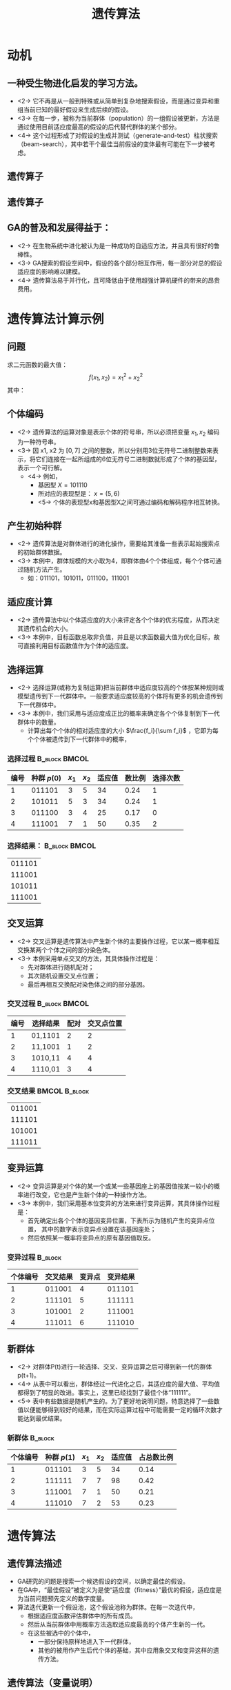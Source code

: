  # +LaTeX_CLASS: article
#+LATEX_HEADER: \usepackage{etex}
#+LATEX_HEADER: \usepackage{amsmath}
 # +LATEX_HEADER: \usepackage[usenames]{color}
#+LATEX_HEADER: \usepackage{pstricks}
#+LATEX_HEADER: \usepackage{pgfplots}
#+LATEX_HEADER: \usepackage{tikz}
#+LATEX_HEADER: \usepackage[europeanresistors,americaninductors]{circuitikz}
#+LATEX_HEADER: \usepackage{colortbl}
#+LATEX_HEADER: \usepackage{yfonts}
#+LATEX_HEADER: \usetikzlibrary{shapes,arrows}
#+LATEX_HEADER: \usetikzlibrary{positioning}
#+LATEX_HEADER: \usetikzlibrary{arrows,shapes}
#+LATEX_HEADER: \usetikzlibrary{intersections}
#+LATEX_HEADER: \usetikzlibrary{calc,patterns,decorations.pathmorphing,decorations.markings}
#+LATEX_HEADER: \usepackage[BoldFont,SlantFont,CJKchecksingle]{xeCJK}
#+LATEX_HEADER: \setCJKmainfont[BoldFont=Evermore Hei]{Evermore Kai}
#+LATEX_HEADER: \setCJKmonofont{Evermore Kai}
 # +LATEX_HEADER: \xeCJKsetup{CJKglue=\hspace{0pt plus .08 \baselineskip }}
#+LATEX_HEADER: \usepackage{pst-node}
#+LATEX_HEADER: \usepackage{pst-plot}
#+LATEX_HEADER: \psset{unit=5mm}

#+startup: beamer
#+LaTeX_CLASS: beamer
# +LaTeX_CLASS_OPTIONS: [bigger]
 # +latex_header: \usepackage{beamerarticle}
# +latex_header: \mode<beamer>{\usetheme{JuanLesPins}}
#+latex_header: \mode<beamer>{\usetheme{Frankfurt}}
#+latex_header: \mode<beamer>{\usecolortheme{dove}}
#+latex_header: \mode<article>{\hypersetup{colorlinks=true,pdfborder={0 0 0}}}

#+TITLE:  遗传算法
#+AUTHOR:    
#+EMAIL:
#+DATE:
#+DESCRIPTION:
#+KEYWORDS:
#+LANGUAGE:  en
#+OPTIONS:   H:3 num:t toc:t \n:nil @:t ::t |:t ^:{} -:t f:t *:t <:t
#+OPTIONS:   TeX:t LaTeX:t skip:nil d:nil todo:t pri:nil tags:not-in-toc
#+INFOJS_OPT: view:nil toc:nil ltoc:t mouse:underline buttons:0 path:http://orgmode.org/org-info.js
#+EXPORT_SELECT_TAGS: export
#+EXPORT_EXCLUDE_TAGS: noexport
#+LINK_UP:   
#+LINK_HOME: 
#+XSLT:
#+latex_header: \AtBeginSection[]{\begin{frame}<beamer>\frametitle{Topic}\tableofcontents[currentsection]\end{frame}}

#+latex_header:\setbeamercovered{transparent}
#+BEAMER_FRAME_LEVEL: 2
#+COLUMNS: %40ITEM %10BEAMER_env(Env) %9BEAMER_envargs(Env Args) %4BEAMER_col(Col) %10BEAMER_extra(Extra)









* 动机

** 一种受生物进化启发的学习方法。
- <2-> 它不再是从一般到特殊或从简单到复杂地搜索假设，而是通过变异和重组当前已知的最好假设来生成后续的假设。
- <3-> 在每一步，被称为当前群体（population）的一组假设被更新，方法是通过使用目前适应度最高的假设的后代替代群体的某个部分。
- <4-> 这个过程形成了对假设的生成并测试（generate-and-test）柱状搜索（beam-search），其中若干个最佳当前假设的变体最有可能在下一步被考虑。

** 遗传算子
# #+begin_latex
# \renewcommand\figurename{图}  
# #+end_latex

# +CAPTION:    交叉
# +LABEL:      fig:ditaaex
\center
#+ATTR_LATEX: width=0.8\textwidth 
[[./image/cross_over_genes_Figure_17_02_01.jpg]]


** 遗传算子

# #+CAPTION:    变异
\center
#+Center:
#+ATTR_LaTeX: width=0.8\textwidth
[[./image/crossover_mutation.png]]


** GA的普及和发展得益于：
- <2-> 在生物系统中进化被认为是一种成功的自适应方法，并且具有很好的鲁棒性。
- <3-> GA搜索的假设空间中，假设的各个部分相互作用，每一部分对总的假设适应度的影响难以建模。
- <4-> 遗传算法易于并行化，且可降低由于使用超强计算机硬件的带来的昂贵费用。

* 遗传算法计算示例
\mode<article>{为更好地理解遗传算法的运算过程，下面用手工计算来简单地模拟遗传算法的各个主要执行步骤。}
** 问题
    求二元函数的最大值：
\[ f(x_1,x_2) =x_1^2+x_2^2 \]
其中：
\begin{align*}
   x_1 &\in \{1,2,3,4,5,6,7\} \\
   x_2 &\in \{1,2,3,4,5,6,7\} 
\end{align*}

** 个体编码
- <2-> 遗传算法的运算对象是表示个体的符号串，所以必须把变量 $x_1,x_2$ 编码为一种符号串。
- <3-> 因 x1, x2 为 $[0,7]$ 之间的整数，所以分别用3位无符号二进制整数来表示，将它们连接在一起所组成的6位无符号二进制数就形成了个体的基因型，表示一个可行解。
  -  <4-> 例如，
       - 基因型  $X=101110$ 
       - 所对应的表现型是： $x=(5,6)$ 
       - <5-> 个体的表现型x和基因型X之间可通过编码和解码程序相互转换。

** 产生初始种群
- <2-> 遗传算法是对群体进行的进化操作，需要给其淮备一些表示起始搜索点的初始群体数据。
- <3-> 本例中，群体规模的大小取为4，即群体由4个个体组成，每个个体可通过随机方法产生。
   - 如：011101，101011，011100，111001
         
** 适应度计算
- <2-> 遗传算法中以个体适应度的大小来评定各个个体的优劣程度，从而决定其遗传机会的大小。
- <3-> 本例中，目标函数总取非负值，并且是以求函数最大值为优化目标，故可直接利用目标函数值作为个体的适应度。

** 选择运算
-  <2-> 选择运算(或称为复制运算)把当前群体中适应度较高的个体按某种规则或模型遗传到下一代群体中。一般要求适应度较高的个体将有更多的机会遗传到下一代群体中。                   
-  <3-> 本例中，我们采用与适应度成正比的概率来确定各个个体复制到下一代群体中的数量。
          -  计算出每个个体的相对适应度的大小 $\frac{f_i}{\sum f_i}$ ，它即为每个个体被遗传到下一代群体中的概率，
#         -  先计算出群体中所有个体的适应度的总和  $\sum f_i , ( i=1,2,\cdots,M)$ 
#         -  每个概率值组成一个区域，全部概率值之和为1；
#         -  最后再产生一个0到1之间的随机数，依据该随机数出现在上述哪一个概率区域内来确定各个个体被选中的次数。
*** 选择过程						      :B_block:BMCOL:
    :PROPERTIES:
    :BEAMER_env: block
    :BEAMER_col: 0.9
    :BEAMER_envargs: <4->
    :END:
| 编号 | 种群 $p(0)$ | $x_1$ | $x_2$ | 适应值 | 数比例 | 选择次数 |
|------+-------------+-------+-------+--------+--------+----------|
|    1 |      011101 |     3 |     5 |     34 |   0.24 |        1 |
|    2 |      101011 |     5 |     3 |     34 |   0.24 |        1 |
|    3 |      011100 |     3 |     4 |     25 |   0.17 |        0 |
|    4 |      111001 |     7 |     1 |     50 |   0.35 |        2 |

*** 选择结果：						      :B_block:BMCOL:
    :PROPERTIES:
    :BEAMER_env: block
    :BEAMER_col: 0.15
    :BEAMER_envargs: <5->
    :END:
| 011101 |
| 111001 |
| 101011 |
| 111001 |


**  交叉运算
   - <2-> 交叉运算是遗传算法中产生新个体的主要操作过程，它以某一概率相互交换某两个个体之间的部分染色体。
   - <3-> 本例采用单点交叉的方法，其具体操作过程是：
       - 先对群体进行随机配对；
       - 其次随机设置交叉点位置；
       - 最后再相互交换配对染色体之间的部分基因。
*** 交叉过程						      :B_block:BMCOL:
    :PROPERTIES:
    :BEAMER_env: block
    :BEAMER_col: 0.8
    :BEAMER_envargs: <4->
    :END:
| 编号 | 选择结果 | 配对 | 交叉点位置 |
|------+----------+------+------------|
|    1 | 01,1101  |    2 |          2 |
|    2 | 11,1001  |    1 |          2 |
|    3 | 1010,11  |    4 |          4 |
|    4 | 1110,01  |    3 |          4 |

*** 交叉结果						      :BMCOL:B_block:
    :PROPERTIES:
    :BEAMER_col: 0.15
    :BEAMER_env: block
    :BEAMER_envargs: <5->
    :END:
|011001|
|111101|
|101001|
|111011|

** 变异运算
   - <2-> 变异运算是对个体的某一个或某一些基因座上的基因值按某一较小的概率进行改变，它也是产生新个体的一种操作方法。
   - <3-> 本例中，我们采用基本位变异的方法来进行变异运算，其具体操作过程是：
        - 首先确定出各个个体的基因变异位置，下表所示为随机产生的变异点位置，
          其中的数字表示变异点设置在该基因座处；
        - 然后依照某一概率将变异点的原有基因值取反。
*** 变异过程							    :B_block:
    :PROPERTIES:
    :BEAMER_env: block
    :BEAMER_envargs: <4->
    :END:
| 个体编号 | 交叉结果 | 变异点 | 变异结果 |
|----------+----------+--------+----------|
|        1 |   011001 |      4 |   011101 |
|        2 |   111101 |      5 |   111111 |
|        3 |   101001 |      2 |   111001 |
|        4 |   111011 |      6 |   111010 |

** 新群体

- <2-> 对群体P(t)进行一轮选择、交叉、变异运算之后可得到新一代的群体p(t+1)。
- <4-> 从表中可以看出，群体经过一代进化之后，其适应度的最大值、平均值都得到了明显的改进。事实上，这里已经找到了最佳个体“111111”。       
- <5-> 表中有些数据是随机产生的。为了更好地说明问题，特意选择了一些数值以便能够得到较好的结果，而在实际运算过程中可能需要一定的循环次数才能达到最优结果。

*** 新群体							    :B_block:
    :PROPERTIES:
    :BEAMER_env: block
    :BEAMER_envargs: <3->
    :END:
| 个体编号 | 种群 $p(1)$ | $x_1$ | $x_2$ | 适应值 | 占总数比例 |
|----------+-------------+-------+-------+--------+------------|
|        1 |      011101 |     3 |     5 |     34 |       0.14 |
|        2 |      111111 |     7 |     7 |     98 |       0.42 |
|        3 |      111001 |     7 |     1 |     50 |       0.21 |
|        4 |      111010 |     7 |     2 |     53 |       0.23 |



* 遗传算法
** 遗传算法描述
- GA研究的问题是搜索一个候选假设的空间，以确定最佳的假设。
- 在GA中，“最佳假设”被定义为是使“适应度（fitness）”最优的假设，适应度是为当前问题预先定义的数字度量。
- 算法迭代更新一个假设池，这个假设池称为群体。在每一次迭代中，
   - 根据适应度函数评估群体中的所有成员。
   - 然后从当前群体中用概率方法选取适应度最高的个体产生新的一代。
   - 在这些被选中的个体中，
       - 一部分保持原样地进入下一代群体，
       - 其他的被用作产生后代个体的基础，其中应用象交叉和变异这样的遗传方法。

** 遗传算法（变量说明）
- $Fitness$ ：适应度评分函数，为给定假设赋予一个评估得分。
- $Fitness\_threshold$ ：指定终止判据的阈值。
- $p$ ：群体中包含的假设数量。
- $r$ ：每一步中通过交叉取代群体成员的比例。
- $m$ ：变异率。

** 遗传算法（算法流程）
GA( $Fitness, Fitness\_threshold, p, r, m$ )
- 初始化群体：$P \leftarrow$  随机产生 $p$ 个假设
- 评估：对于 $P$ 中的每一个 $h$ ，计算 $Fitness(h)$
- 当 $\displaystyle \max_{h}[Fitness(h)]} < Fitness\_threshold$ ，产生新的一代 $P_S$ ：
      - 选择：用概率方法选择 $P$ 的 $(1-r)p$ 个成员加入 $P_S$ 。从 $P$ 中选择假设 $h_i$ 的概率 $\Pr(h_i)$ 通过下面公式计算：
          $$\Pr(h_{i}) = \frac{Fitness(h_{i})}{\sum_{j=1}^{p} Fitness(h_{j})}$$
      - 交叉：根据上面给出的 $\Pr(h_i)$ ，从 $P$ 中按概率选择 $\frac{r \cdot p}{2}$ 对假设。
         对于每一对假设 $\langle h_{1}, h_{2} \rangle$ 应用交叉算子产生两个后代。把所有的后代加入 $P_S$ 。
      - 变异：使用均匀的概率从 $P_S$ 中按比例 $m$ 选取成员。对于选出的每个成员，在它的表示中随机选择一个位取反。
      - 更新： $P \leftarrow P_{s}$ 。
      - 评估：对于 $P$ 中的每一个 $h$ 计算 $Fitness(h)$
- 从 $P$ 中返回适应度最高的假设。

** 表示假设

$$(Outlook = Overcast \lor Rain) \land (Wind = Strong)$$

表示为

| $Outlook$ | $Wind$ |
|       011 |     10 |


$$\mbox{IF\ \ } Wind = Strong \mbox{\ \ \ THEN\ \ } PlayTennis=yes$$

表示为


| $Outlook$ | $Wind$ | $PlayTennis$ |
|       111 |     10 |           10 |


** 遗传算子
[[./image/ga-recomb.png]]

** 适应度函数
适应度函数定义了候选假设的排名准则，并且是以概率方法选择下一代群体的准则。
- 如果任务是学习分类的规则，那么适应度函数中会有一项用来评价每个规则对训练样例集合的分类精度。
- 适应度函数中也可能包含其他的准则，
    - 例如规则的复杂度和一般性（generality）。
- 当位串被解释为复杂的过程时（例如，当位串表示一系列规则，这些规则要被链接在一起控制一个机器人设备），
适应度函数可以测量生成的过程总体性能而不是单个规则的性能。

** 假设选择
- 适应度比例选择（Fitness proportionate selection）
    \[ \Pr(h_{i}) = \frac{Fitness(h_{i})}{\sum_{j=1}^{p} Fitness(h_{j})} \]
    (易导致拥挤( *crowding* ))
- 锦标赛选择（Tournament selection）
   - 按均匀分布随机选取两个假设 $h_1, h_2$
   - 按事先定义的概率 $p$, 选择适应度较高的假设。按 $1-p$ 选择适应度较低的假设
- 排序选择（Rank selection）
   - 将当前群体的所有假设按适应度排序
   - 选择某假设的概率与此假设的排名成比例

* 示例
** GABIL [DeJong et al. 1993]
- 学习以命题规则的析取集合表示的布尔概念
- 适应度（ *Fitness* ）
  \[ Fitness(h) = (correct(h))^2 \]
- 表示假设（ *Representation* ）
   \[\mbox{IF  } a_{1} = T \land a_{2}=F \mbox{\ THEN\ } c = T 
   \mbox{; \ IF  } a_{2} = T  \mbox{\  THEN\  } c = F  \]
    表示为
     | $a_{1}$ | $a_{2}$ | $c$ |   | $a_{1}$ | $a_{2}$ | $c$ |
     |      10 |      01 |   1 |   |      11 |      10 |   0 |
- 遗传算子
  - 编码规则集位串长度可变
  - 产生的位串表示良定义的（well-defined）规则集

** 可变长度位串交叉操作(Crossover with Variable-Length Bitstrings)

- 交叉前
    |          | $a_{1}$ | $a_{2}$ | $c$ |   | $a_{1}$ | $a_{2}$ | $c$ |
    | $h_{1}:$ |      10 |      01 |   1 |   |      11 |      10 |   0 |
    | $h_{2}:$ |      01 |      11 |   0 |   |      10 |      01 |   0 |
- 选择 $h_1$ 的交叉点, 如， 位于第1, 第8位后
- 限制 $h_2$ 中的交叉点 以产生良定义的位串, 如, $\langle 1,3 \rangle$ , $\langle 1,8 \rangle$ , $\langle 6,8 \rangle$ .
  若选择 $\langle 1,3 \rangle$, 结果为
    |          | $a_{1}$ | $a_{2}$ | $c$ |
    | $h_{3}:$ |      11 |      10 |   0 |
  和
    |          | $a_{1}$ | $a_{2}$ | $c$ |   | $a_{1}$ | $a_{2}$ | $c$ |   | $a_{1}$ | $a_{2}$ | $c$ |
    | $h_{4}:$ |      00 |      01 |   1 |   |      11 |      11 |   0 |   |      10 |      01 |   0 |

** GABIL 扩展

- 增加两个新的遗传算子
    - AddAlternative
        - 泛化对某个特定属性的约束，方法是把这个属性对应的子串中的一个0改为1。
        - 例如，如果一个属性的约束使用串10010表示，那么这个算子可能把它改为10110。这个算子在每一代群体中对选定的成员按照0.01的概率应用。
    - DropCondition，
        - 采用一种更加极端的泛化措施，把一个特定属性的所有位都替换为1。
        - 这个算子相当于通过完全撤销属性约束来泛化规则，它按照概率0.60在每一代中应用。
- 对假设的位串表示进行了扩展，使其包含另外两位以决定是否可以对该假设应用这两个算子。
    | $a_{1}$ | $a_{2}$ | $c$ |   | $a_{1}$ | $a_{2}$ | $c$ | \ | $AA$ | $DC$ |
    |      01 |      11 |   0 |   |      10 |      01 |   0 | \ |    1 |    0 |

** GABIL Results

对人为设计的12个问题平均性能：
- GABIL达到了92.1%的平均泛化精度，
- GABIL扩展算法（with $AA$ and $DC$ operators）: 达到了95.2%的平均泛化精度
- 符号规则/树学习方法 C4.5，ID5R , AQ14 的性能是在91.2%到96.6%之间。

* 假设空间搜索
** 模式 （Schemas ）

是否能用数学的方法刻画GA中群体随时间进化的过程？

- 一个模式是由若干0、1和*组成的任意串。
- “*”表示一个不关心的位
- 例如模式0*10表示的位串集合中只包含0010和0110。

** 模式理论

根据每个模式的实例数量来刻画GA中群体的进化。
- $\bar{f}(t) =$  群体中所有个体在时间 $t$ 的平均适应度
- $\hat{u}(s,t) =$  群体中模式 $s$ 的实例在时间 $t$ 的平均适应度
- $m(s, t)$ 表示群体中的模式 $s$ 在时间 $t$ （也就是在第 $t$ 代）的实例数量。
- 模式理论根据m(s, t)和模式、群体及GA参数的其他属性，来描述 $m(s, t+1)$ 的期望值。

** 考虑选择算子
- 单次选中 $h$ 的概率为：
       \begin{eqnarray}
       \Pr(h) & = & \frac{f(h)}{\sum_{i=1}^{n} f(h_i)} \nonumber \\
       & = & \frac{f(h)}{n \bar{f}(t)} \nonumber
       \end{eqnarray}
- 单次选中 $s$ 的实例的概率为：
       \begin{eqnarray}
       \Pr(h \in s) & = & \sum_{h\in s \cap p_{t}} \frac{f(h)}{n \bar{f}(t)} \nonumber \\
        & = & \frac{\hat{u}(s,t)}{n \bar{f}(t)}m(s,t)  \nonumber
       \end{eqnarray}
- $n$ 次选择后 $s$ 的实例的期望数量
       \begin{eqnarray}
       E[m(s,t+1)] & = & \frac{\hat{u}(s,t)}{\bar{f}(t)}m(s,t)  \nonumber
       \end{eqnarray}

** 模式定理(Schema Theorem)

\[E[m(s,t+1)] \geq \frac{\hat{u}(s,t)}{\bar{f}(t)}m(s,t) \left(1 -
p_{c}\frac{d(s)}{l-1}\right) (1 - p_{m})^{o(s)} \]

- $m(s,t) =$  模式 $s$ 在 时间 $t$ 的实例数
- $\bar{f}(t) =$ 在时间 $t$ 的群体适应度
- $\hat{u}(s,t) =$  在 时间 $t$ 模式 $s$ 的实例平均适应度
- $p_c =$ 单点交叉算子概率
- $p_m =$ 变异概率
- $l =$ 个体位串长度
- $o(s)=$  $s$ 中确定位的个数，(不包括 ``*'')
- $d(s) =$  模式 $s$ 中最左边的确定位和最右边的确定位间的距离

* 遗传编程（Genetic Programming ）
** 程序的种群表示为树
*** 解析树 							      :BMCOL:
    :PROPERTIES:
    :BEAMER_col: 0.3
    :END:
GP操作的程序一般被表示为程序的解析（parse）树。每个函数调用被表示为树的一个节点，函数的参数通过它的子结点给出。

*** $\sin(x) + \sqrt{x^{2} + y}$ 				      :BMCOL:
    :PROPERTIES:
    :BEAMER_col: 0.7
    :END:

#+ATTR_LATEX： width=0.5\textwidth
[[./image/gp-rep.png]]


** 解析树交叉							    :B_block:
#+ATTR_LATEX: width=0.7\textwidth
[[./image/gp-crossover.png]]

** Block Problem

[[./image/gp-blocks.png]]
Goal: spell UNIVERSAL

** 端点参数（Terminals）:
- CS (``current stack'') = name of the top block on stack, or $F$.
- TB (``top correct block'') = name of topmost correct block on stack
- NN (``next necessary'') = name of the next block needed above TB in the stack

** 原始函数（Primitive functions）:
-  (MS $x$): (``move to stack''), if block $x$ is on the table, moves $x$ to the
    top of the stack and returns the value $T$.  Otherwise, does nothing and
    returns the value $F$.
-  (MT $x$): (``move to table''), if block $x$ is somewhere in the stack, moves
    the block at the top of the stack to the table and returns the value $T$.
    Otherwise, returns $F$.
-  (EQ $x \ y$): (``equal''), returns $T$ if $x$ equals $y$, and returns $F$
    otherwise.
-  (NOT $x$): returns $T$ if $x=F$, else returns $F$
-  (DU $x \ y$): (``do until'') executes the expression $x$ repeatedly
    until expression $y$ returns the value $T$
 
** Learned Program

- Trained to fit 166 test problems
- Using population of 300 programs, found this after 10 generations:
#+begin_src lisp
  (EQ (DU (MT CS) (NOT CS)) (DU (MS NN)(NOT NN)))
#+end_src

** Genetic Programming

- More interesting example: design electronic filter circuits 
- Individuals are programs that transform begining circuit to final
  circuit, by adding/subtracting components and connections
- Use population of 640,000, run on 64 node parallel processor
- Discovers circuits competitive with best human designs

** GP for Classifying Images

-  Teller and Veloso(1997)
-  Fitness:
   based on coverage and accuracy
-  Representation:
  - Primitives include Add, Sub, Mult, Div, Not, Max, Min, Read, Write, 
    If-Then-Else, Either, Pixel, Least, Most, Ave, Variance,Difference, Mini, Library
  - Mini refers to a local subroutine that is separately co-evolved Library 
    refers to a global library subroutine (evolved by selecting the most useful minis)
-  Genetic operators:
  - Crossover, mutation
  - Create ``mating pools'' and use rank proportionate reproduction

** Biological Evolution

- Lamark (19th century)
  - Believed individual genetic makeup was altered by lifetime experience
  - But current evidence contradicts this view
- What is the impact of individual learning on population evolution?

** Baldwin Effect

- Assume
   - Individual learning has no direct influence on individual DNA
   - But ability to learn reduces need to ``hard wire'' traits in DNA
- Then
   -  Ability of individuals to learn will support more diverse gene pool
   -  Because learning allows individuals with various ``hard wired'' traits to be successful 
   - More diverse gene pool will support faster evolution of gene pool

$\rightarrow$ individual learning (indirectly) increases rate of evolution

** Baldwin Effect,Plausible example:

- New predator appears in environment
- Individuals who can learn (to avoid it) will be selected
- Increase in learning individuals will support more diverse gene pool
- resulting in faster evolution
- possibly resulting in new non-learned traits such as instintive fear of predator

** Computer Experiments on Baldwin Effect
- Hinton and Nowlan(1987)
- Evolve simple neural networks:
  -  Some network weights fixed during lifetime, others trainable
  -  Genetic makeup determines which are fixed, and their weight values
- Results:
  - With no individual learning, population failed to improve over time
  - When individual learning allowed
    - Early generations: population contained many individuals with many trainable weights
    -  Later generations: higher fitness, while number of trainable weights  decreased

** Summary: Evolutionary Programming

- Conduct randomized, parallel, hill-climbing search through $H$
- Approach learning as optimization problem (optimize fitness)
- Nice feature: evaluation of Fitness can be very indirect
   - consider learning rule set for multistep decision making
- no issue of assigning credit/blame to indiv. steps


